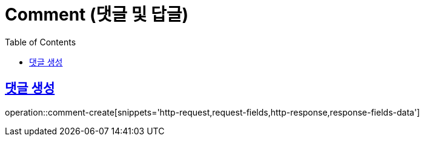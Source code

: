 = Comment (댓글 및 답글)
:doctype: book
:icons: font
:source-highlighter: highlightjs
:toc: left
:toclevels: 2
:sectlinks:
:operation-http-request-title: Example request
:operation-http-response-title: Example response

[[comment-create]]
== 댓글 생성

operation::comment-create[snippets='http-request,request-fields,http-response,response-fields-data']